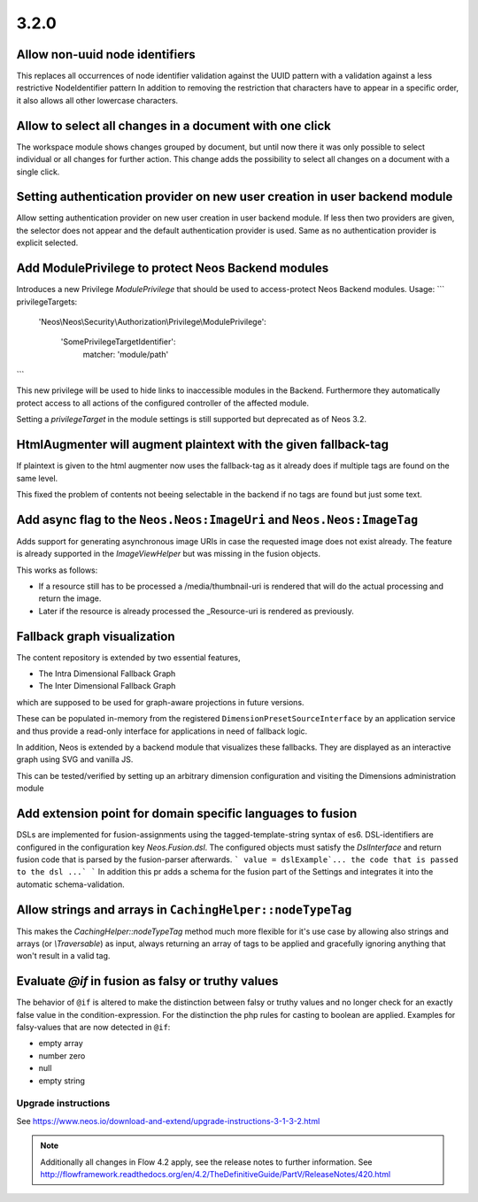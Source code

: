 =====
3.2.0
=====

Allow non-uuid node identifiers
===============================
This replaces all occurrences of node identifier validation against the UUID pattern with a validation against a less restrictive NodeIdentifier pattern
In addition to removing the restriction that characters have to appear in a specific order, it also allows all other lowercase characters.

Allow to select all changes in a document with one click
========================================================
The workspace module shows changes grouped by document, but until now
there it was only possible to select individual or all changes for
further action.
This change adds the possibility to select all changes on a document
with a single click.

Setting authentication provider on new user creation in user backend module
===========================================================================
Allow setting authentication provider on new user creation in user backend module.
If less then two providers are given, the selector does not appear and the default authentication provider is used. Same as no authentication provider is explicit selected.

Add ModulePrivilege to protect Neos Backend modules
===================================================
Introduces a new Privilege `ModulePrivilege` that should be used to
access-protect Neos Backend modules.
Usage:
```
privilegeTargets:
  'Neos\\Neos\\Security\\Authorization\\Privilege\\ModulePrivilege':

    'SomePrivilegeTargetIdentifier':
      matcher: 'module/path'
```

This new privilege will be used to hide links to inaccessible modules
in the Backend. Furthermore they automatically protect access to all
actions of the configured controller of the affected module.

Setting a `privilegeTarget` in the module settings is still supported
but deprecated as of Neos 3.2.

HtmlAugmenter will augment plaintext with the given fallback-tag
=========================================================================
If plaintext is given to the html augmenter now uses the fallback-tag
as it already does if multiple tags are found on the same level.

This fixed the problem of contents not beeing selectable in the backend
if no tags are found but just some text.

Add async flag to the ``Neos.Neos:ImageUri`` and ``Neos.Neos:ImageTag``
=======================================================================
Adds support for generating asynchronous image URIs in case the requested image does
not exist already. The feature is already supported in the `ImageViewHelper` but was missing
in the fusion objects.

This works as follows:

- If a resource still has to be processed a /media/thumbnail-uri is rendered that will do the
  actual processing and return the image.
- Later if the resource is already processed the _Resource-uri is rendered as previously.

Fallback graph visualization
============================
The content repository is extended by two essential features,

* The Intra Dimensional Fallback Graph
* The Inter Dimensional Fallback Graph

which are supposed to be used for graph-aware projections in future versions.

These can be populated in-memory from the registered ``DimensionPresetSourceInterface`` by an application service and thus provide a read-only interface for applications in need of fallback logic.

In addition, Neos is extended by a backend module that visualizes these fallbacks.
They are displayed as an interactive graph using SVG and vanilla JS.

This can be tested/verified by setting up an arbitrary dimension configuration and visiting the Dimensions administration module

Add extension point for domain specific languages to fusion
===========================================================
DSLs are implemented for fusion-assignments using the tagged-template-string syntax of es6.
DSL-identifiers are configured in the configuration key `Neos.Fusion.dsl`. The configured objects must satisfy the `DslInterface` and return fusion code that is parsed by the fusion-parser afterwards.
```
value = dslExample`... the code that is passed to the dsl ...`
```
In addition this pr adds a schema for the fusion part of the Settings and integrates it into the automatic schema-validation.

Allow strings and arrays in ``CachingHelper::nodeTypeTag``
===================================================================
This makes the `CachingHelper::nodeTypeTag` method much more flexible
for it's use case by allowing also strings and arrays (or `\\Traversable`) as
input, always returning an array of tags to be applied and gracefully
ignoring anything that won't result in a valid tag.

Evaluate `@if` in fusion as falsy or truthy values
==================================================
The behavior of ``@if`` is altered to make the distinction between falsy or truthy 
values and no longer check for an exactly false value in the condition-expression. 
For the distinction the php rules for casting to boolean are applied.
Examples for falsy-values that are now detected in ``@if``:

- empty array
- number zero
- null
- empty string

~~~~~~~~~~~~~~~~~~~~
Upgrade instructions
~~~~~~~~~~~~~~~~~~~~
See https://www.neos.io/download-and-extend/upgrade-instructions-3-1-3-2.html

.. note::

   Additionally all changes in Flow 4.2 apply, see the release notes to further information.
   See http://flowframework.readthedocs.org/en/4.2/TheDefinitiveGuide/PartV/ReleaseNotes/420.html
